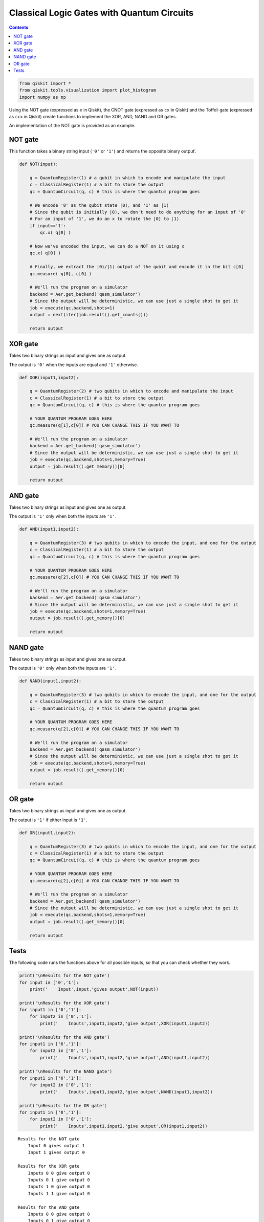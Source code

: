 Classical Logic Gates with Quantum Circuits
===========================================
.. contents:: Contents
   :local:


.. code:: ipython3

    from qiskit import *
    from qiskit.tools.visualization import plot_histogram
    import numpy as np

Using the NOT gate (expressed as ``x`` in Qiskit), the CNOT gate
(expressed as ``cx`` in Qiskit) and the Toffoli gate (expressed as
``ccx`` in Qiskit) create functions to implement the XOR, AND, NAND and
OR gates.

An implementation of the NOT gate is provided as an example.

NOT gate
--------

This function takes a binary string input (``'0'`` or ``'1'``) and
returns the opposite binary output’.

.. code:: ipython3

    def NOT(input):
    
        q = QuantumRegister(1) # a qubit in which to encode and manipulate the input
        c = ClassicalRegister(1) # a bit to store the output
        qc = QuantumCircuit(q, c) # this is where the quantum program goes
        
        # We encode '0' as the qubit state |0⟩, and '1' as |1⟩
        # Since the qubit is initially |0⟩, we don't need to do anything for an input of '0'
        # For an input of '1', we do an x to rotate the |0⟩ to |1⟩
        if input=='1':
            qc.x( q[0] )
            
        # Now we've encoded the input, we can do a NOT on it using x
        qc.x( q[0] )
        
        # Finally, we extract the |0⟩/|1⟩ output of the qubit and encode it in the bit c[0]
        qc.measure( q[0], c[0] )
        
        # We'll run the program on a simulator
        backend = Aer.get_backend('qasm_simulator')
        # Since the output will be deterministic, we can use just a single shot to get it
        job = execute(qc,backend,shots=1)
        output = next(iter(job.result().get_counts()))
        
        return output

XOR gate
--------

Takes two binary strings as input and gives one as output.

The output is ``'0'`` when the inputs are equal and ``'1'`` otherwise.

.. code:: ipython3

    def XOR(input1,input2):
        
        q = QuantumRegister(2) # two qubits in which to encode and manipulate the input
        c = ClassicalRegister(1) # a bit to store the output
        qc = QuantumCircuit(q, c) # this is where the quantum program goes
        
        # YOUR QUANTUM PROGRAM GOES HERE    
        qc.measure(q[1],c[0]) # YOU CAN CHANGE THIS IF YOU WANT TO
        
        # We'll run the program on a simulator
        backend = Aer.get_backend('qasm_simulator')
        # Since the output will be deterministic, we can use just a single shot to get it
        job = execute(qc,backend,shots=1,memory=True)
        output = job.result().get_memory()[0]
        
        return output

AND gate
--------

Takes two binary strings as input and gives one as output.

The output is ``'1'`` only when both the inputs are ``'1'``.

.. code:: ipython3

    def AND(input1,input2):
        
        q = QuantumRegister(3) # two qubits in which to encode the input, and one for the output
        c = ClassicalRegister(1) # a bit to store the output
        qc = QuantumCircuit(q, c) # this is where the quantum program goes
        
        # YOUR QUANTUM PROGRAM GOES HERE
        qc.measure(q[2],c[0]) # YOU CAN CHANGE THIS IF YOU WANT TO
        
        # We'll run the program on a simulator
        backend = Aer.get_backend('qasm_simulator')
        # Since the output will be deterministic, we can use just a single shot to get it
        job = execute(qc,backend,shots=1,memory=True)
        output = job.result().get_memory()[0]
        
        return output

NAND gate
---------

Takes two binary strings as input and gives one as output.

The output is ``'0'`` only when both the inputs are ``'1'``.

.. code:: ipython3

    def NAND(input1,input2):
      
        q = QuantumRegister(3) # two qubits in which to encode the input, and one for the output
        c = ClassicalRegister(1) # a bit to store the output
        qc = QuantumCircuit(q, c) # this is where the quantum program goes
        
        # YOUR QUANTUM PROGRAM GOES HERE
        qc.measure(q[2],c[0]) # YOU CAN CHANGE THIS IF YOU WANT TO
        
        # We'll run the program on a simulator
        backend = Aer.get_backend('qasm_simulator')
        # Since the output will be deterministic, we can use just a single shot to get it
        job = execute(qc,backend,shots=1,memory=True)
        output = job.result().get_memory()[0]
        
        return output

OR gate
-------

Takes two binary strings as input and gives one as output.

The output is ``'1'`` if either input is ``'1'``.

.. code:: ipython3

    def OR(input1,input2):
      
        q = QuantumRegister(3) # two qubits in which to encode the input, and one for the output
        c = ClassicalRegister(1) # a bit to store the output
        qc = QuantumCircuit(q, c) # this is where the quantum program goes
        
        # YOUR QUANTUM PROGRAM GOES HERE
        qc.measure(q[2],c[0]) # YOU CAN CHANGE THIS IF YOU WANT TO
        
        # We'll run the program on a simulator
        backend = Aer.get_backend('qasm_simulator')
        # Since the output will be deterministic, we can use just a single shot to get it
        job = execute(qc,backend,shots=1,memory=True)
        output = job.result().get_memory()[0]
        
        return output

Tests
-----

The following code runs the functions above for all possible inputs, so
that you can check whether they work.

.. code:: ipython3

    print('\nResults for the NOT gate')
    for input in ['0','1']:
        print('    Input',input,'gives output',NOT(input))
        
    print('\nResults for the XOR gate')
    for input1 in ['0','1']:
        for input2 in ['0','1']:
            print('    Inputs',input1,input2,'give output',XOR(input1,input2))
    
    print('\nResults for the AND gate')
    for input1 in ['0','1']:
        for input2 in ['0','1']:
            print('    Inputs',input1,input2,'give output',AND(input1,input2))
    
    print('\nResults for the NAND gate')
    for input1 in ['0','1']:
        for input2 in ['0','1']:
            print('    Inputs',input1,input2,'give output',NAND(input1,input2))
    
    print('\nResults for the OR gate')
    for input1 in ['0','1']:
        for input2 in ['0','1']:
            print('    Inputs',input1,input2,'give output',OR(input1,input2))


.. parsed-literal::

    
    Results for the NOT gate
        Input 0 gives output 1
        Input 1 gives output 0
    
    Results for the XOR gate
        Inputs 0 0 give output 0
        Inputs 0 1 give output 0
        Inputs 1 0 give output 0
        Inputs 1 1 give output 0
    
    Results for the AND gate
        Inputs 0 0 give output 0
        Inputs 0 1 give output 0
        Inputs 1 0 give output 0
        Inputs 1 1 give output 0
    
    Results for the NAND gate
        Inputs 0 0 give output 0
        Inputs 0 1 give output 0
        Inputs 1 0 give output 0
        Inputs 1 1 give output 0
    
    Results for the OR gate
        Inputs 0 0 give output 0
        Inputs 0 1 give output 0
        Inputs 1 0 give output 0
        Inputs 1 1 give output 0


.. code:: ipython3

    import qiskit
    qiskit.__qiskit_version__




.. parsed-literal::

    {'qiskit-terra': '0.12.0',
     'qiskit-aer': '0.4.0',
     'qiskit-ignis': '0.2.0',
     'qiskit-ibmq-provider': '0.4.6',
     'qiskit-aqua': '0.6.4',
     'qiskit': '0.15.0'}



